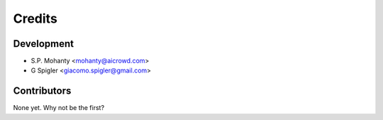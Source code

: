 =======
Credits
=======

Development
----------------

* S.P. Mohanty <mohanty@aicrowd.com>

* G Spigler <giacomo.spigler@gmail.com>


Contributors
------------

None yet. Why not be the first?
